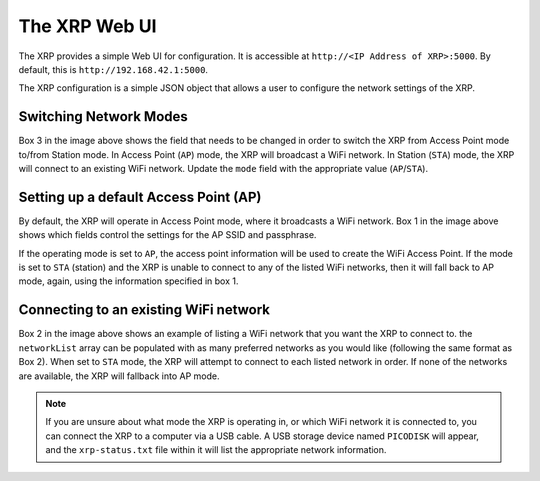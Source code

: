 The XRP Web UI
==============

The XRP provides a simple Web UI for configuration. It is accessible at ``http://<IP Address of XRP>:5000``. By default, this is ``http://192.168.42.1:5000``.

The XRP configuration is a simple JSON object that allows a user to configure the network settings of the XRP.

.. image:: images/web-ui/xrp-webui-json.png
   :alt: XRP Web UI JSON configuration

Switching Network Modes
-----------------------

Box 3 in the image above shows the field that needs to be changed in order to switch the XRP from Access Point mode to/from Station mode. In Access Point (``AP``) mode, the XRP will broadcast a WiFi network. In Station (``STA``) mode, the XRP will connect to an existing WiFi network. Update the ``mode`` field with the appropriate value (``AP``/``STA``).

Setting up a default Access Point (AP)
--------------------------------------

By default, the XRP will operate in Access Point mode, where it broadcasts a WiFi network. Box 1 in the image above shows which fields control the settings for the AP SSID and passphrase.

If the operating mode is set to ``AP``, the access point information will be used to create the WiFi Access Point. If the mode is set to ``STA`` (station) and the XRP is unable to connect to any of the listed WiFi networks, then it will fall back to AP mode, again, using the information specified in box 1.

Connecting to an existing WiFi network
--------------------------------------

Box 2 in the image above shows an example of listing a WiFi network that you want the XRP to connect to. the ``networkList`` array can be populated with as many preferred networks as you would like (following the same format as Box 2). When set to ``STA`` mode, the XRP will attempt to connect to each listed network in order. If none of the networks are available, the XRP will fallback into AP mode.

.. note:: If you are unsure about what mode the XRP is operating in, or which WiFi network it is connected to, you can connect the XRP to a computer via a USB cable. A USB storage device named ``PICODISK`` will appear, and the ``xrp-status.txt`` file within it will list the appropriate network information.
